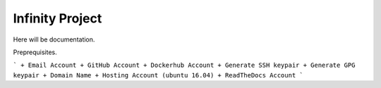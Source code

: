 Infinity Project
================

Here will be documentation.

Preprequisites.

```
+ Email Account
+ GitHub Account
+ Dockerhub Account
+ Generate SSH keypair
+ Generate GPG keypair
+ Domain Name
+ Hosting Account (ubuntu 16.04)
+ ReadTheDocs Account
```
